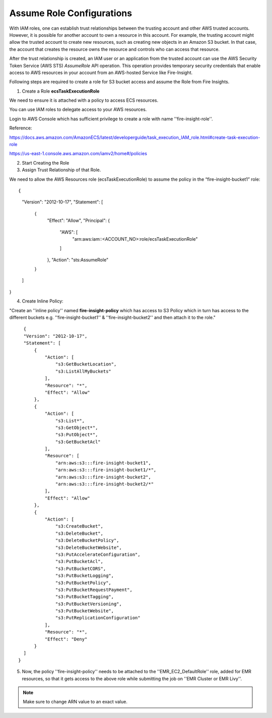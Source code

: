 Assume Role Configurations
=======


With IAM roles, one can establish trust relationships between the trusting account and other AWS trusted accounts.
However, it is possible for another account to own a resource in this account. For example, the trusting account might allow the trusted account to create new resources, such as creating new objects in an Amazon S3 bucket. In that case, the account that creates the resource owns the resource and controls who can access that resource.

After the trust relationship is created, an IAM user or an application from the trusted account can use the AWS Security Token Service (AWS STS) *AssumeRole* API operation. This operation provides temporary security credentials that enable access to AWS resources in your account from an AWS-hosted Service like Fire-Insight.

Following steps are required to create a role for S3 bucket access and assume the Role from Fire Insights.

1. Create a Role **ecsTaskExecutionRole** 

We need to ensure it is attached with a policy to access ECS resources.

You can use IAM roles to delegate access to your AWS resources.

Login to AWS Console which has sufficient privilege to create a role with name ''fire-insight-role''.

Reference:

https://docs.aws.amazon.com/AmazonECS/latest/developerguide/task_execution_IAM_role.html#create-task-execution-role

https://us-east-1.console.aws.amazon.com/iamv2/home#/policies

2. Start Creating the Role


3. Assign Trust Relationship of that Role.

We need to allow the AWS Resources role (ecsTaskExecutionRole) to assume the policy in the “fire-insight-bucket1” role:

::

{
  "Version": "2012-10-17",
  "Statement": [
    {
      "Effect": "Allow",
      "Principal": {
        "AWS": [
          "arn:aws:iam::<ACCOUNT_NO>:role/ecsTaskExecutionRole"
        ]
      },
      "Action": "sts:AssumeRole"
    }
  ]
}

4. Create Inline Policy:

"Create an ''inline policy'' named **fire-insight-policy** which has access to S3 Policy which in turn has access to the different buckets e.g. ''fire-insight-bucket1'' & ''fire-insight-bucket2'' and then attach it to the role."

::

    {
    "Version": "2012-10-17",
    "Statement": [
        {
            "Action": [
                "s3:GetBucketLocation",
                "s3:ListAllMyBuckets"
            ],
            "Resource": "*",
            "Effect": "Allow"
        },
        {
            "Action": [
                "s3:List*",
                "s3:GetObject*",
                "s3:PutObject*",
                "s3:GetBucketAcl"
            ],
            "Resource": [
                "arn:aws:s3:::fire-insight-bucket1",
                "arn:aws:s3:::fire-insight-bucket1/*",
                "arn:aws:s3:::fire-insight-bucket2",
                "arn:aws:s3:::fire-insight-bucket2/*"
            ],
            "Effect": "Allow"
        },
        {
            "Action": [
                "s3:CreateBucket",
                "s3:DeleteBucket",
                "s3:DeleteBucketPolicy",
                "s3:DeleteBucketWebsite",
                "s3:PutAccelerateConfiguration",
                "s3:PutBucketAcl",
                "s3:PutBucketCORS",
                "s3:PutBucketLogging",
                "s3:PutBucketPolicy",
                "s3:PutBucketRequestPayment",
                "s3:PutBucketTagging",
                "s3:PutBucketVersioning",
                "s3:PutBucketWebsite",
                "s3:PutReplicationConfiguration"
            ],
            "Resource": "*",
            "Effect": "Deny"
        }
    ]
  }

5. Now, the policy ''fire-insight-policy'' needs to be attached to the ''EMR_EC2_DefaultRole'' role, added for EMR resources, so that it gets access to the above role while submitting the job on ''EMR Cluster or EMR Livy''.


.. note:: Make sure to change ARN value to an exact value.

